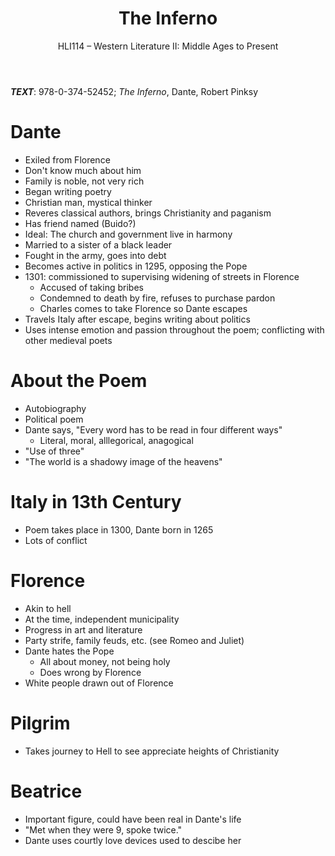#+TITLE: The Inferno
#+OPTIONS: toc:nil date:nil num:nil author:nil
#+STARTUP: noindent showall
#+SUBTITLE: HLI114 -- Western Literature II: Middle Ages to Present
#+LaTeX_HEADER: \usepackage[margin=1.0in]{geometry}
#+LaTeX_HEADER: \renewcommand\labelitemi{-}
#+LaTeX_HEADER: \setlength{\parindent}{0pt}

*/TEXT/*: 978-0-374-52452; /The Inferno/, Dante, Robert Pinksy

* Dante 
    - Exiled from Florence 
    - Don't know much about him 
    - Family is noble, not very rich 
    - Began writing poetry
    - Christian man, mystical thinker
    - Reveres classical authors, brings Christianity and paganism
    - Has friend named (Buido?)
    - Ideal: The church and government live in harmony
    - Married to a sister of a black leader 
    - Fought in the army, goes into debt
    - Becomes active in politics in 1295, opposing the Pope 
    - 1301: commissioned to supervising widening of streets in Florence 
        - Accused of taking bribes
        - Condemned to death by fire, refuses to purchase pardon
        - Charles comes to take Florence so Dante escapes
    - Travels Italy after escape, begins writing about politics 
    - Uses intense emotion and passion throughout the poem; conflicting with other medieval poets 

* About the Poem
    - Autobiography
    - Political poem
    - Dante says, "Every word has to be read in four different ways"
        - Literal, moral, alllegorical, anagogical
    - "Use of three"
    - "The world is a shadowy image of the heavens"

* Italy in 13th Century
    - Poem takes place in 1300, Dante born in 1265
    - Lots of conflict

* Florence 
    - Akin to hell
    - At the time, independent municipality
    - Progress in art and literature
    - Party strife, family feuds, etc. (see Romeo and Juliet)
    - Dante hates the Pope
        - All about money, not being holy
        - Does wrong by Florence
    - White people drawn out of Florence

* Pilgrim
    - Takes journey to Hell to see appreciate heights of Christianity

* Beatrice 
    - Important figure, could have been real in Dante's life 
    - "Met when they were 9, spoke twice."
    - Dante uses courtly love devices used to descibe her 

